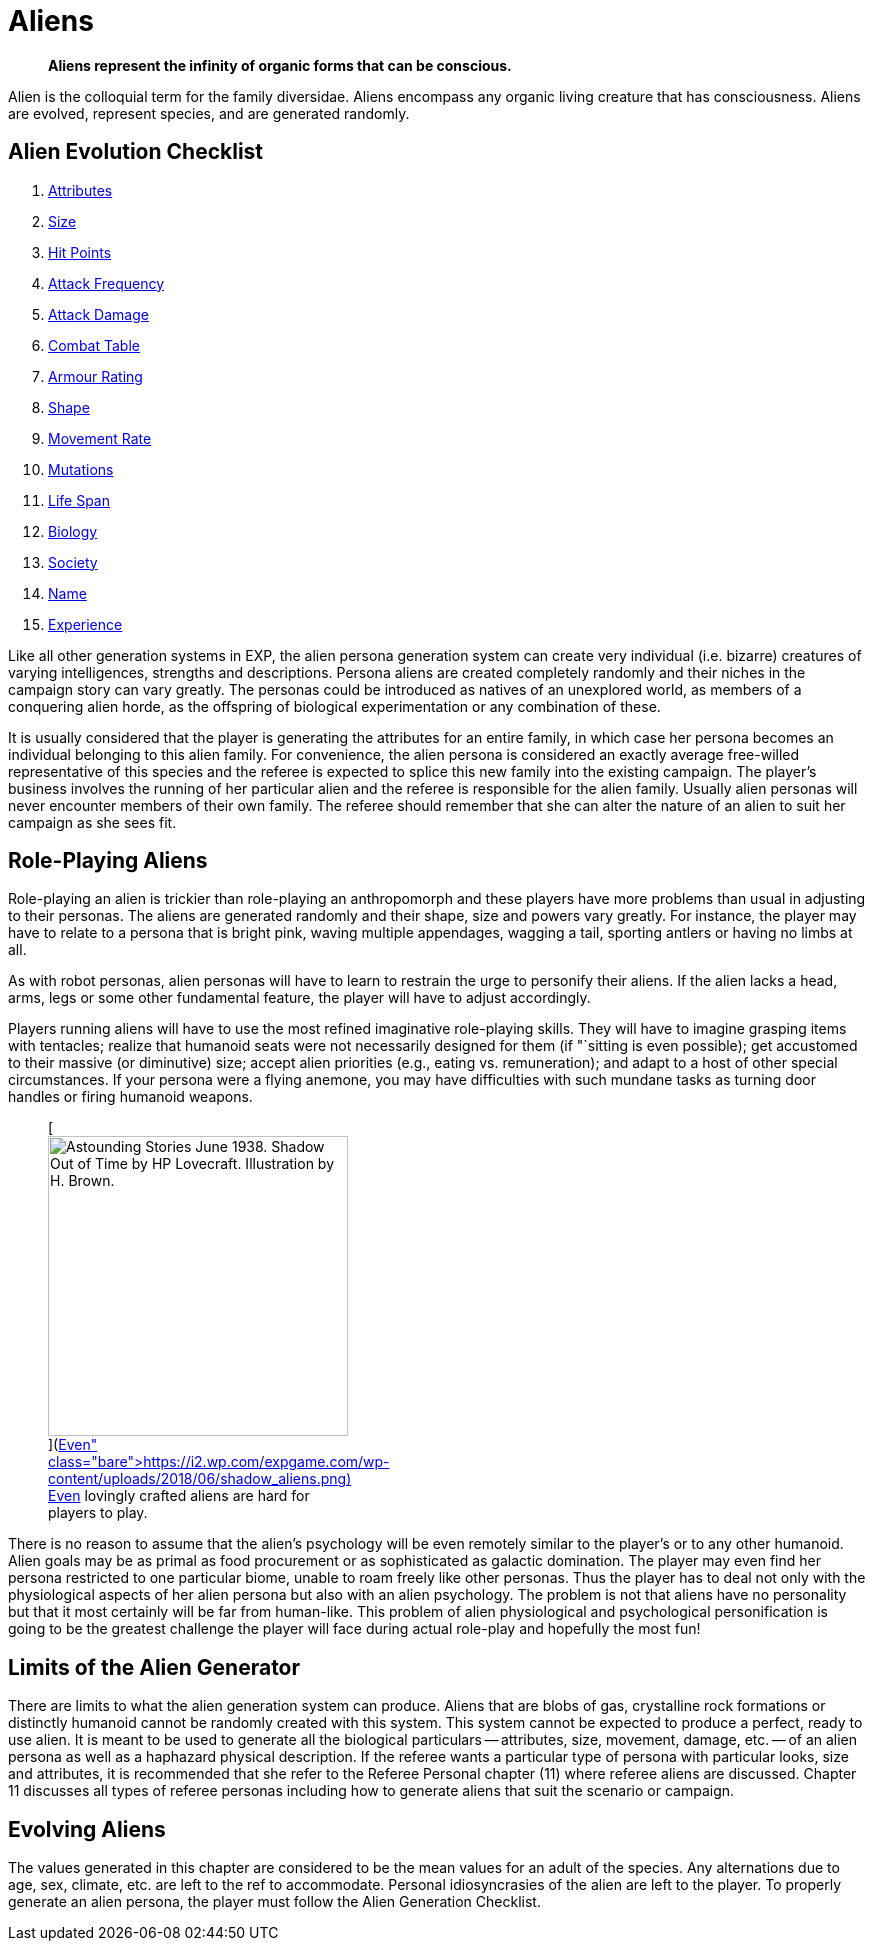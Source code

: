 = Aliens

[quote]
____
*Aliens represent the infinity of organic forms that can be conscious.*
____

Alien is the colloquial term for the family diversidae.
Aliens encompass any organic living creature that has consciousness.
Aliens are evolved, represent species, and are generated randomly. 

== Alien Evolution Checklist

. xref:CH06_Aliens_1_Attributes.adoc[Attributes]
. xref:CH06_Aliens_2_Size.adoc[Size]
. xref:CH06_Aliens_3_HPS.adoc[Hit Points]
. xref:CH06_Aliens_4_Attacks.adoc[Attack Frequency]
. xref:CH06_Aliens_5_Damage.adoc[Attack Damage]
. xref:CH06_Aliens_6_CT.adoc[Combat Table]
. xref:CH06_Aliens_7_AR.adoc[Armour Rating]
. xref:CH06_Aliens_8_Shape.adoc[Shape]
. xref:CH06_Aliens_9_Move.adoc[Movement Rate]
. xref:CH06_Aliens_10_Mutations.adoc[Mutations]
. xref:CH06_Aliens_11_Life_Span.adoc[Life Span]
. xref:CH06_Aliens_12_Biology.adoc[Biology]
. xref:CH06_Aliens_13_Society.adoc[Society]
. xref:CH06_Aliens_14_Name.adoc[Name]
. xref:CH06_Aliens_15_EXPS.adoc[Experience]

Like all other generation systems in EXP, the alien persona generation system can create very individual (i.e.
bizarre) creatures of varying intelligences, strengths and descriptions.
Persona aliens are created completely randomly and their niches in the campaign story can vary greatly.
The personas could be introduced as natives of an unexplored world, as members of a conquering alien horde, as the offspring of biological experimentation or any combination of these.

It is usually considered that the player is generating the attributes for an entire family, in which case her persona becomes an individual belonging to this alien family.
For convenience, the alien persona is considered an exactly average free-willed representative of this species and the referee is expected to splice this new family into the existing campaign.
The player's business involves the running of her particular alien and the referee is responsible for the alien family.
Usually alien personas will never encounter members of their own family.
The referee should remember that she can alter the nature of an alien to suit her campaign as she sees fit.

== Role-Playing Aliens

Role-playing an alien is trickier than role-playing an anthropomorph and these players have more problems than usual in adjusting to their personas.
The aliens are generated randomly and their shape, size and powers vary greatly.
For instance, the player may have to relate to a persona that is bright pink, waving multiple appendages, wagging a tail, sporting antlers or having no limbs at all.

As with robot personas, alien personas will have to learn to restrain the urge to personify their aliens.
If the alien lacks a head, arms, legs or some other fundamental feature, the player will have to adjust accordingly.

Players running aliens will have to use the most refined imaginative role-playing skills.
They will have to imagine grasping items with tentacles;
realize that humanoid seats were not necessarily designed for them (if "`sitting is even possible);
get accustomed to their massive (or diminutive) size;
accept alien priorities (e.g., eating vs.
remuneration);
and adapt to a host of other special circumstances.
If your persona were a flying anemone, you may have difficulties with such mundane tasks as turning door handles or firing humanoid weapons.

+++<figure id="attachment_10123" aria-describedby="caption-attachment-10123" style="width: 300px" class="wp-caption aligncenter">+++[image:https://i2.wp.com/expgame.com/wp-content/uploads/2018/06/shadow_aliens-300x300.png?resize=300%2C300[Astounding Stories June 1938.
Shadow Out of Time by HP Lovecraft.
Illustration by H.
Brown.,300]](https://i2.wp.com/expgame.com/wp-content/uploads/2018/06/shadow_aliens.png)+++<figcaption id="caption-attachment-10123" class="wp-caption-text">+++Even lovingly crafted aliens are hard for players to play.+++</figcaption>++++++</figure>+++

There is no reason to assume that the alien's psychology will be even remotely similar to the player's or to any other humanoid.
Alien goals may be as primal as food procurement or as sophisticated as galactic domination.
The player may even find her persona restricted to one particular biome, unable to roam freely like other personas.
Thus the player has to deal not only with the physiological aspects of her alien persona but also with an alien psychology.
The problem is not that aliens have no personality but that it most certainly will be far from human-like.
This problem of alien physiological and psychological personification is going to be the greatest challenge the player will face during actual role-play and hopefully the most fun!

== Limits of the Alien Generator
There are limits to what the alien generation system can produce.
Aliens that are blobs of gas, crystalline rock formations or distinctly humanoid cannot be randomly created with this system.
This system cannot be expected to produce a perfect, ready to use alien.
It is meant to be used to generate all the biological particulars -- attributes, size, movement, damage, etc.
-- of an alien persona as well as a haphazard physical description.
If the referee wants a particular type of persona with particular looks, size and attributes, it is recommended that she refer to the Referee Personal chapter (11) where referee aliens are discussed.
Chapter 11 discusses all types of referee personas including how to generate aliens that suit the scenario or campaign.

== Evolving Aliens
The values generated in this chapter are considered to be the mean values for an adult of the species.
Any alternations due to age, sex, climate, etc.
are left to the ref to accommodate.
Personal idiosyncrasies of the alien are left to the player.
To properly generate an alien persona, the player must follow the Alien Generation Checklist.
